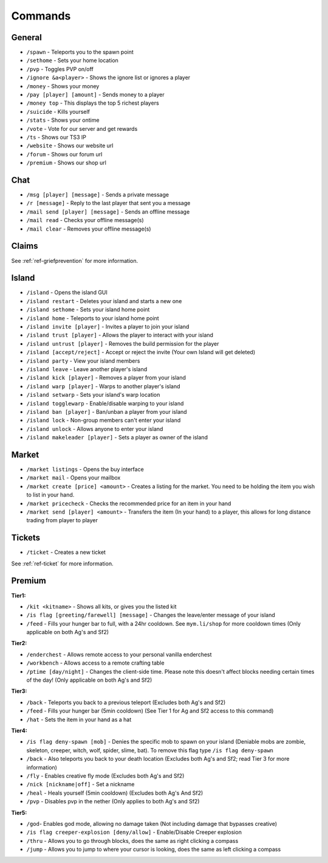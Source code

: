 ++++++++
Commands
++++++++

General
=======
* ``/spawn`` - Teleports you to the spawn point
* ``/sethome`` - Sets your home location
* ``/pvp`` - Toggles PVP on/off
* ``/ignore &a<player>`` - Shows the ignore list or ignores a player
* ``/money`` - Shows your money
* ``/pay [player] [amount]`` - Sends money to a player
* ``/money top`` - This displays the top 5 richest players
* ``/suicide`` - Kills yourself
* ``/stats`` - Shows your ontime
* ``/vote`` - Vote for our server and get rewards
* ``/ts`` - Shows our TS3 IP
* ``/website`` - Shows our website url
* ``/forum`` - Shows our forum url
* ``/premium`` - Shows our shop url

Chat
====
* ``/msg [player] [message]`` - Sends a private message
* ``/r [message]`` - Reply to the last player that sent you a message
* ``/mail send [player] [message]`` -  Sends an offline message
* ``/mail read`` - Checks your offline message(s)
* ``/mail clear`` - Removes your offline message(s)

Claims
======

See :ref:`ref-griefprevention` for more information.

Island
======
* ``/island`` - Opens the island GUI
* ``/island restart`` - Deletes your island and starts a new one
* ``/island sethome`` - Sets your island home point
* ``/island home`` - Teleports to your island home point
* ``/island invite [player]`` - Invites a player to join your island
* ``/island trust [player]`` - Allows the player to interact with your island
* ``/island untrust [player]`` - Removes the build permission for the player
* ``/island [accept/reject]`` - Accept or reject the invite (Your own Island will get deleted)
* ``/island party`` - View your island members
* ``/island leave`` - Leave another player's island
* ``/island kick [player]`` - Removes a player from your island
* ``/island warp [player]`` - Warps to another player's island
* ``/island setwarp`` - Sets your island's warp location
* ``/island togglewarp`` - Enable/disable warping to your island
* ``/island ban [player]`` - Ban/unban a player from your island
* ``/island lock`` - Non-group members can't enter your island
* ``/island unlock`` - Allows anyone to enter your island
* ``/island makeleader [player]`` - Sets a player as owner of the island

Market
======
* ``/market listings`` - Opens the buy interface
* ``/market mail`` - Opens your mailbox
* ``/market create [price] <amount>`` - Creates a listing for the market. You need to be holding the item you wish to list in your hand.
* ``/market pricecheck`` - Checks the recommended price for an item in your hand
* ``/market send [player] <amount>`` - Transfers the item (In your hand) to a player, this allows for long distance trading from player to player

Tickets
=======
* ``/ticket`` - Creates a new ticket

See :ref:`ref-ticket` for more information.


Premium
=======
**Tier1:**

* ``/kit <kitname>`` - Shows all kits, or gives you the listed kit
* ``/is flag [greeting/farewell] [message]`` - Changes the leave/enter message of your island
* ``/feed`` - Fills your hunger bar to full, with a 24hr cooldown. See ``mym.li/shop`` for more cooldown times       (Only applicable on both Ag's and Sf2)

**Tier2:**

* ``/enderchest`` - Allows remote access to your personal vanilla enderchest
* ``/workbench`` - Allows access to a remote crafting table
* ``/ptime [day/night]`` - Changes the client-side time. Please note this doesn't affect blocks needing certain times of the day! (Only applicable on both Ag's and Sf2)

**Tier3:**

* ``/back`` - Teleports you back to a previous teleport    (Excludes both Ag's and Sf2)
* ``/feed`` - Fills your hunger bar (5min cooldown)    (See Tier 1 for Ag and Sf2 access to this command)
* ``/hat`` - Sets the item in your hand as a hat

 
**Tier4:**

* ``/is flag deny-spawn [mob]`` - Denies the specific mob to spawn on your island    (Deniable mobs are zombie, skeleton, creeper, witch, wolf, spider, slime, bat). To remove this flag type ``/is flag deny-spawn``
* ``/back`` - Also teleports you back to your death location    (Excludes both Ag's and Sf2; read Tier 3 for more information)
* ``/fly`` - Enables creative fly mode    (Excludes both Ag's and Sf2)
* ``/nick [nickname|off]`` - Set a nickname
* ``/heal`` - Heals yourself (5min cooldown) (Excludes both Ag's And Sf2)
* ``/pvp`` - Disables pvp in the nether    (Only applies to both Ag's and Sf2)
 
**Tier5:**

* ``/god``- Enables god mode, allowing no damage taken (Not including damage that bypasses creative)
* ``/is flag creeper-explosion [deny/allow]`` - Enable/Disable Creeper explosion
* ``/thru`` - Allows you to go through blocks, does the same as right clicking a compass
* ``/jump`` - Allows you to jump to where your cursor is looking, does the same as left clicking a compass
